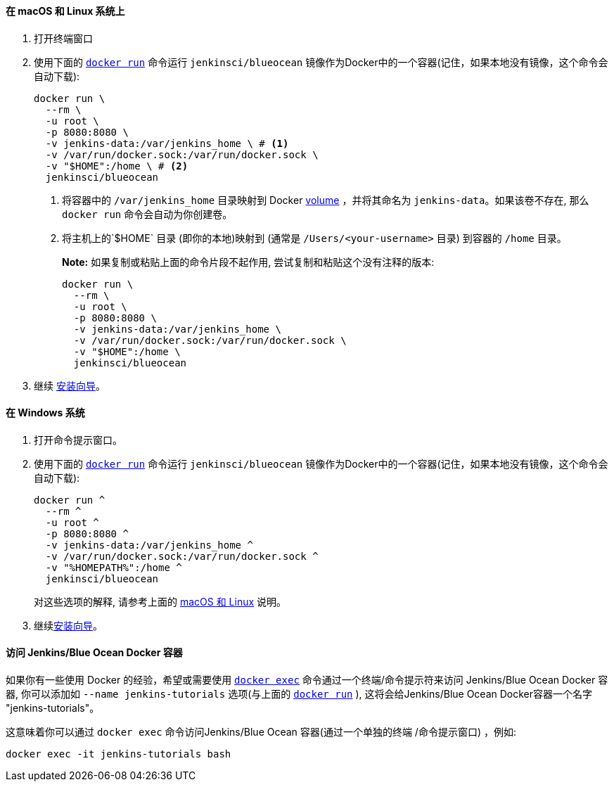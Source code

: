 ////
This file is only meant to be included as a snippet in other documents.
There is a version of this file for the general 'Installing Jenkins' page
(index.adoc) and another for tutorials (_run-jenkins-in-docker.adoc).
This file is for the _run-jenkins-in-docker.adoc page used in the tutorials.
If you update content on this page, please ensure the changes are reflected in
the sibling file _docker.adoc (used in index.adoc).
////


==== 在 macOS 和 Linux 系统上

. 打开终端窗口
. 使用下面的
  link:https://docs.docker.com/engine/reference/commandline/run/[`docker run`]
 命令运行 `jenkinsci/blueocean` 镜像作为Docker中的一个容器(记住，如果本地没有镜像，这个命令会自动下载):
+
[source]
----
docker run \
  --rm \
  -u root \
  -p 8080:8080 \
  -v jenkins-data:/var/jenkins_home \ # <1>
  -v /var/run/docker.sock:/var/run/docker.sock \
  -v "$HOME":/home \ # <2>
  jenkinsci/blueocean
----
<1> 将容器中的 `/var/jenkins_home` 目录映射到 Docker
link:https://docs.docker.com/engine/admin/volumes/volumes/[volume] ，并将其命名为
`jenkins-data`。如果该卷不存在, 那么 `docker run` 命令会自动为你创建卷。
<2> 将主机上的`$HOME` 目录 (即你的本地)映射到  (通常是 `/Users/<your-username>` 目录) 到容器的 `/home` 目录。
+
*Note:* 如果复制或粘贴上面的命令片段不起作用, 尝试复制和粘贴这个没有注释的版本:
+
[source]
----
docker run \
  --rm \
  -u root \
  -p 8080:8080 \
  -v jenkins-data:/var/jenkins_home \
  -v /var/run/docker.sock:/var/run/docker.sock \
  -v "$HOME":/home \
  jenkinsci/blueocean
----
. 继续 <<setup-wizard,安装向导>>。


==== 在 Windows 系统

. 打开命令提示窗口。
. 使用下面的
  link:https://docs.docker.com/engine/reference/commandline/run/[`docker run`]
 命令运行 `jenkinsci/blueocean` 镜像作为Docker中的一个容器(记住，如果本地没有镜像，这个命令会自动下载):
+
----
docker run ^
  --rm ^
  -u root ^
  -p 8080:8080 ^
  -v jenkins-data:/var/jenkins_home ^
  -v /var/run/docker.sock:/var/run/docker.sock ^
  -v "%HOMEPATH%":/home ^
  jenkinsci/blueocean
----
对这些选项的解释, 请参考上面的 <<on-macos-and-linux,macOS 和 Linux>> 说明。
. 继续<<setup-wizard,安装向导>>。


==== 访问 Jenkins/Blue Ocean Docker 容器

如果你有一些使用 Docker 的经验，希望或需要使用
link:https://docs.docker.com/engine/reference/commandline/exec/[`docker exec`]
命令通过一个终端/命令提示符来访问
Jenkins/Blue Ocean Docker 容器, 你可以添加如 `--name jenkins-tutorials` 选项(与上面的
link:https://docs.docker.com/engine/reference/commandline/run/[`docker run`]
), 这将会给Jenkins/Blue Ocean Docker容器一个名字
"jenkins-tutorials"。

这意味着你可以通过 `docker exec` 命令访问Jenkins/Blue Ocean 容器(通过一个单独的终端
/命令提示窗口) ，例如:

`docker exec -it jenkins-tutorials bash`
